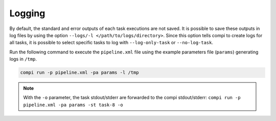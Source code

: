 .. _logging:

Logging
*******

By default, the standard and error outputs of each task executions are not saved. It is possible to save these outputs in log files by using the option ``--logs/-l </path/to/logs/directory>``. Since this option tells compi to create logs for all tasks, it is possible to select specific tasks to log with ``--log-only-task`` or ``--no-log-task``.

Run the following command to execute the ``pipeline.xml`` file using the example parameters file (``params``) generating logs in ``/tmp``.

.. code-block:: bash

 compi run -p pipeline.xml -pa params -l /tmp

 
.. note::

 With the ``-o`` parameter, the task stdout/stderr are forwarded to the compi stdout/stderr: ``compi run -p pipeline.xml -pa params -st task-8 -o``
